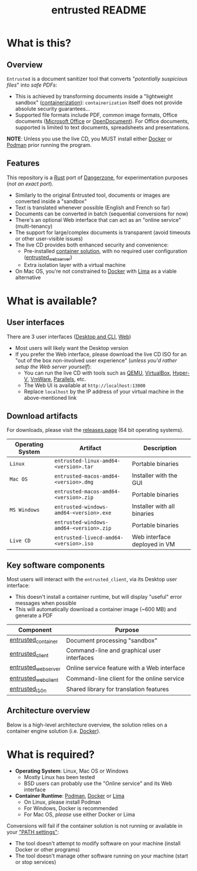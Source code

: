 #+TITLE: entrusted README

* What is this?

** Overview

=Entrusted= is a document sanitizer tool that converts "/potentially suspicious files/" into /safe PDFs/:
- This is achieved by transforming documents inside a "lightweight sandbox" ([[https://www.ibm.com/cloud/learn/containerization][containerization]]): =containerization= itself does not provide absolute security guarantees...
- Supported file formats include PDF, common image formats, Office documents ([[https://www.office.com/][Microsoft Office]] or [[https://www.libreoffice.org/discover/what-is-opendocument/][OpenDocument]]). For Office documents, supported is limited to text documents, spreadsheets and presentations.

*NOTE*: Unless you use the live CD, you MUST install either [[https://www.docker.com/products/docker-desktop/][Docker]] or [[https://podman.io/getting-started/][Podman]] prior running the program.

[[./images/ui-screenshot.png]]

** Features

This repository is a [[https://www.rust-lang.org/][Rust]] port of [[https://dangerzone.rocks/][Dangerzone]], for experimentation purposes (/not an exact port/).
- Similarly to the original Entrusted tool, documents or images are converted inside a "sandbox"
- Text is translated whenever possible (English and French so far)
- Documents can be converted in batch (sequential conversions for now)
- There's an optional Web interface that can act as an "online service" (multi-tenancy)
- The support for large/complex documents is transparent (avoid timeouts or other user-visible issues)
- The live CD provides both enhanced security and convenience:
  - Pre-installed [[https://xebia.com/blog/podman-the-free-container-engine-alternative-to-docker/][container solution]], with no required user configuration ([[./entrusted_webserver][entrusted_webserver]])
  - Extra isolation layer with a virtual machine
- On Mac OS, you're not constrained to [[https://www.docker.com/products/docker-desktop/][Docker]] with [[https://github.com/lima-vm/lima][Lima]] as a viable alternative
    
* What is available?

** User interfaces

There are 3 user interfaces ([[./entrusted_client][Desktop and CLI]], [[./entrusted_webserver][Web]])
- Most users will likely want the Desktop version
- If you prefer the Web interface, please download the live CD ISO for an "out of the box non-involved user experience" (/unless you'd rather setup the Web server yourself/):
  - You can run the live CD with tools such as [[https://www.qemu.org/][QEMU]], [[https://www.virtualbox.org/wiki/Downloads][VirtualBox]], [[https://docs.microsoft.com/en-us/virtualization/hyper-v-on-windows/quick-start/enable-hyper-v][Hyper-V]], [[https://www.vmware.com/nl/products/workstation-player.html][VmWare]], [[https://www.parallels.com/][Parallels]], etc.
  - The Web UI is available at =http://localhost:13000=
  - Replace =localhost= by the IP address of your virtual machine in the above-mentioned link

** Download artifacts

For downloads, please visit the [[https://github.com/rimerosolutions/entrusted/releases][releases page]] (64 bit operating systems).

|------------------+-----------------------------------------+------------------------------|
| Operating System | Artifact                                | Description                  |
|------------------+-----------------------------------------+------------------------------|
| =Linux=          | =entrusted-linux-amd64-<version>.tar=   | Portable binaries            |
|------------------+-----------------------------------------+------------------------------|
| =Mac OS=         | =entrusted-macos-amd64-<version>.dmg=   | Installer with the GUI       |
|                  | =entrusted-macos-amd64-<version>.zip=   | Portable binaries            |
|------------------+-----------------------------------------+------------------------------|
| =MS Windows=     | =entrusted-windows-amd64-<version>.exe= | Installer with all binaries  |
|                  | =entrusted-windows-amd64-<version>.zip= | Portable binaries            |
|------------------+-----------------------------------------+------------------------------|
| =Live CD=        | =entrusted-livecd-amd64-<version>.iso=  | Web interface deployed in VM |
|------------------+-----------------------------------------+------------------------------|

** Key software components

Most users will interact with the =entrusted_client=, via its Desktop user interface:
- This doesn't install a container runtime, but will display "useful" error messages when possible
- This will automatically download a container image (~600 MB) and generate a PDF

|---------------------+---------------------------------------------|
| Component           | Purpose                                     |
|---------------------+---------------------------------------------|
| [[./entrusted_container][entrusted_container]] | Document processing "sandbox"               |
| [[./entrusted_client][entrusted_client]]    | Command-line and graphical user interfaces  |
| [[./entrusted_webserver][entrusted_webserver]] | Online service feature with a Web interface |
| [[./entrusted_webclient][entrusted_webclient]] | Command-line client for the online service  |
| [[./entrusted_l10n][entrusted_l10n]]      | Shared library for translation features     |
|---------------------+---------------------------------------------|

** Architecture overview

Below is a high-level architecture overview, the solution relies on a container engine solution (i.e. [[https://www.docker.com/][Docker]]).

[[./images/image.png]]


* What is required?

- *Operating System*: Linux, Mac OS or Windows
  - Mostly Linux has been tested
  - BSD users can probably use the "Online service" and its Web interface
- *Container Runtime*: [[https://podman.io/][Podman]], [[https://www.docker.com/][Docker]] or [[https://github.com/lima-vm/lima][Lima]]
  - On Linux, please install Podman
  - For Windows, Docker is recommended
  - For Mac OS, /please/ use either Docker or Lima

Conversions will fail if the container solution is not running or available in your [[https://www.java.com/en/download/help/path.html]["PATH settings"]]:
  - The tool doesn't attempt to modify software on your machine (install Docker or other programs)
  - The tool doesn't manage other software running on your machine (start or stop services)
